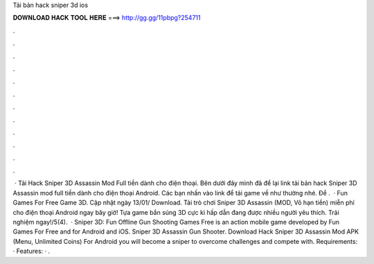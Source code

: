 Tải bản hack sniper 3d ios

𝐃𝐎𝐖𝐍𝐋𝐎𝐀𝐃 𝐇𝐀𝐂𝐊 𝐓𝐎𝐎𝐋 𝐇𝐄𝐑𝐄 ===> http://gg.gg/11pbpg?254711

.

.

.

.

.

.

.

.

.

.

.

.

 · Tải Hack Sniper 3D Assassin Mod Full tiền dành cho điện thoại. Bên dưới đây mình đã để lại link tải bản hack Sniper 3D Assassin mod full tiền dành cho điện thoại Android. Các bạn nhấn vào link để tải game về như thường nhé. Để .  · Fun Games For Free Game 3D. Cập nhật ngày 13/01/ Download. Tải trò chơi Sniper 3D Assassin (MOD, Vô hạn tiền) miễn phí cho điện thoại Android ngay bây giờ! Tựa game bắn súng 3D cực kì hấp dẫn đang được nhiều người yêu thích. Trải nghiệm ngay!/5(4).  · Sniper 3D: Fun Offline Gun Shooting Games Free is an action mobile game developed by Fun Games For Free and for Android and iOS. Sniper 3D Assassin Gun Shooter. Download Hack Sniper 3D Assassin Mod APK (Menu, Unlimited Coins) For Android you will become a sniper to overcome challenges and compete with. Requirements: · Features: · .